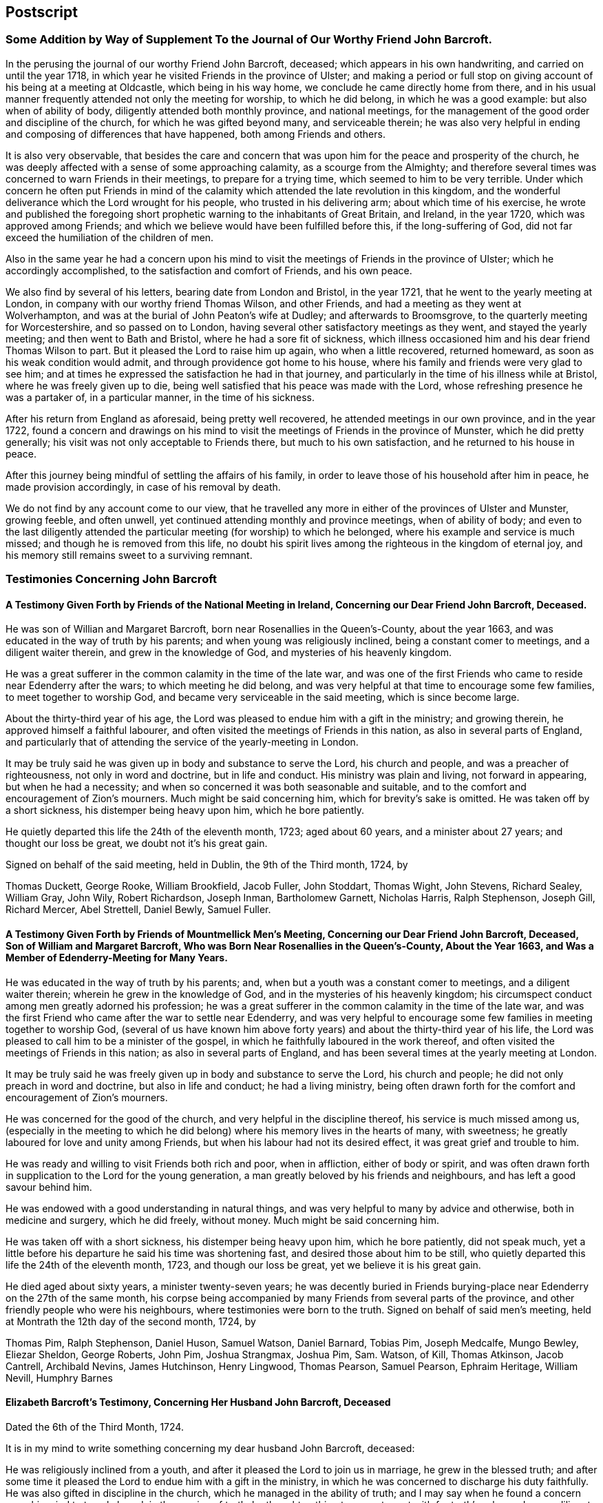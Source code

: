 == Postscript

=== Some Addition by Way of Supplement To the Journal of Our Worthy Friend John Barcroft.

In the perusing the journal of our worthy Friend John Barcroft, deceased;
which appears in his own handwriting, and carried on until the year 1718,
in which year he visited Friends in the province of Ulster;
and making a period or full stop on giving account of his being at a meeting at Oldcastle,
which being in his way home, we conclude he came directly home from there,
and in his usual manner frequently attended not only the meeting for worship,
to which he did belong, in which he was a good example: but also when of ability of body,
diligently attended both monthly province, and national meetings,
for the management of the good order and discipline of the church,
for which he was gifted beyond many, and serviceable therein;
he was also very helpful in ending and composing of differences that have happened,
both among Friends and others.

It is also very observable,
that besides the care and concern that was upon him
for the peace and prosperity of the church,
he was deeply affected with a sense of some approaching calamity,
as a scourge from the Almighty;
and therefore several times was concerned to warn Friends in their meetings,
to prepare for a trying time, which seemed to him to be very terrible.
Under which concern he often put Friends in mind of the
calamity which attended the late revolution in this kingdom,
and the wonderful deliverance which the Lord wrought for his people,
who trusted in his delivering arm; about which time of his exercise,
he wrote and published the foregoing short prophetic
warning to the inhabitants of Great Britain,
and Ireland, in the year 1720, which was approved among Friends;
and which we believe would have been fulfilled before this, if the long-suffering of God,
did not far exceed the humiliation of the children of men.

Also in the same year he had a concern upon his mind to
visit the meetings of Friends in the province of Ulster;
which he accordingly accomplished, to the satisfaction and comfort of Friends,
and his own peace.

We also find by several of his letters, bearing date from London and Bristol,
in the year 1721, that he went to the yearly meeting at London,
in company with our worthy friend Thomas Wilson, and other Friends,
and had a meeting as they went at Wolverhampton,
and was at the burial of John Peaton`'s wife at Dudley; and afterwards to Broomsgrove,
to the quarterly meeting for Worcestershire, and so passed on to London,
having several other satisfactory meetings as they went, and stayed the yearly meeting;
and then went to Bath and Bristol, where he had a sore fit of sickness,
which illness occasioned him and his dear friend Thomas Wilson to part.
But it pleased the Lord to raise him up again, who when a little recovered,
returned homeward, as soon as his weak condition would admit,
and through providence got home to his house,
where his family and friends were very glad to see him;
and at times he expressed the satisfaction he had in that journey,
and particularly in the time of his illness while at Bristol,
where he was freely given up to die,
being well satisfied that his peace was made with the Lord,
whose refreshing presence he was a partaker of, in a particular manner,
in the time of his sickness.

After his return from England as aforesaid, being pretty well recovered,
he attended meetings in our own province, and in the year 1722,
found a concern and drawings on his mind to visit
the meetings of Friends in the province of Munster,
which he did pretty generally; his visit was not only acceptable to Friends there,
but much to his own satisfaction, and he returned to his house in peace.

After this journey being mindful of settling the affairs of his family,
in order to leave those of his household after him in peace,
he made provision accordingly, in case of his removal by death.

We do not find by any account come to our view,
that he travelled any more in either of the provinces of Ulster and Munster,
growing feeble, and often unwell, yet continued attending monthly and province meetings,
when of ability of body;
and even to the last diligently attended the particular
meeting (for worship) to which he belonged,
where his example and service is much missed; and though he is removed from this life,
no doubt his spirit lives among the righteous in the kingdom of eternal joy,
and his memory still remains sweet to a surviving remnant.

=== Testimonies Concerning John Barcroft

==== A Testimony Given Forth by Friends of the National Meeting in Ireland, Concerning our Dear Friend John Barcroft, Deceased.

He was son of Willian and Margaret Barcroft,
born near Rosenallies in the Queen`'s-County, about the year 1663,
and was educated in the way of truth by his parents;
and when young was religiously inclined, being a constant comer to meetings,
and a diligent waiter therein, and grew in the knowledge of God,
and mysteries of his heavenly kingdom.

He was a great sufferer in the common calamity in the time of the late war,
and was one of the first Friends who came to reside near Edenderry after the wars;
to which meeting he did belong,
and was very helpful at that time to encourage some few families,
to meet together to worship God, and became very serviceable in the said meeting,
which is since become large.

About the thirty-third year of his age,
the Lord was pleased to endue him with a gift in the ministry; and growing therein,
he approved himself a faithful labourer,
and often visited the meetings of Friends in this nation,
as also in several parts of England,
and particularly that of attending the service of the yearly-meeting in London.

It may be truly said he was given up in body and substance to serve the Lord,
his church and people, and was a preacher of righteousness,
not only in word and doctrine, but in life and conduct.
His ministry was plain and living, not forward in appearing, but when he had a necessity;
and when so concerned it was both seasonable and suitable,
and to the comfort and encouragement of Zion`'s mourners.
Much might be said concerning him, which for brevity`'s sake is omitted.
He was taken off by a short sickness, his distemper being heavy upon him,
which he bore patiently.

He quietly departed this life the 24th of the eleventh month, 1723; aged about 60 years,
and a minister about 27 years; and thought our loss be great,
we doubt not it`'s his great gain.

Signed on behalf of the said meeting, held in Dublin, the 9th of the Third month, 1724,
by

Thomas Duckett, George Rooke, William Brookfield, Jacob Fuller, John Stoddart,
Thomas Wight, John Stevens, Richard Sealey, William Gray, John Wily, Robert Richardson,
Joseph Inman, Bartholomew Garnett, Nicholas Harris, Ralph Stephenson, Joseph Gill,
Richard Mercer, Abel Strettell, Daniel Bewly, Samuel Fuller.

==== A Testimony Given Forth by Friends of Mountmellick Men`'s Meeting, Concerning our Dear Friend John Barcroft, Deceased, Son of William and Margaret Barcroft, Who was Born Near Rosenallies in the Queen`'s-County, About the Year 1663, and Was a Member of Edenderry-Meeting for Many Years.

He was educated in the way of truth by his parents; and,
when but a youth was a constant comer to meetings, and a diligent waiter therein;
wherein he grew in the knowledge of God, and in the mysteries of his heavenly kingdom;
his circumspect conduct among men greatly adorned his profession;
he was a great sufferer in the common calamity in the time of the late war,
and was the first Friend who came after the war to settle near Edenderry,
and was very helpful to encourage some few families in meeting together to worship God,
(several of us have known him above forty years)
and about the thirty-third year of his life,
the Lord was pleased to call him to be a minister of the gospel,
in which he faithfully laboured in the work thereof,
and often visited the meetings of Friends in this nation;
as also in several parts of England,
and has been several times at the yearly meeting at London.

It may be truly said he was freely given up in body and substance to serve the Lord,
his church and people; he did not only preach in word and doctrine,
but also in life and conduct; he had a living ministry,
being often drawn forth for the comfort and encouragement of Zion`'s mourners.

He was concerned for the good of the church, and very helpful in the discipline thereof,
his service is much missed among us,
(especially in the meeting to which he did belong)
where his memory lives in the hearts of many,
with sweetness; he greatly laboured for love and unity among Friends,
but when his labour had not its desired effect, it was great grief and trouble to him.

He was ready and willing to visit Friends both rich and poor, when in affliction,
either of body or spirit,
and was often drawn forth in supplication to the Lord for the young generation,
a man greatly beloved by his friends and neighbours,
and has left a good savour behind him.

He was endowed with a good understanding in natural things,
and was very helpful to many by advice and otherwise, both in medicine and surgery,
which he did freely, without money.
Much might be said concerning him.

He was taken off with a short sickness, his distemper being heavy upon him,
which he bore patiently, did not speak much,
yet a little before his departure he said his time was shortening fast,
and desired those about him to be still,
who quietly departed this life the 24th of the eleventh month, 1723,
and though our loss be great, yet we believe it is his great gain.

He died aged about sixty years, a minister twenty-seven years;
he was decently buried in Friends burying-place near
Edenderry on the 27th of the same month,
his corpse being accompanied by many Friends from several parts of the province,
and other friendly people who were his neighbours,
where testimonies were born to the truth.
Signed on behalf of said men`'s meeting,
held at Montrath the 12th day of the second month, 1724, by

Thomas Pim, Ralph Stephenson, Daniel Huson, Samuel Watson, Daniel Barnard, Tobias Pim,
Joseph Medcalfe, Mungo Bewley, Eliezar Sheldon, George Roberts, John Pim,
Joshua Strangmax, Joshua Pim, Sam.
Watson, of Kill, Thomas Atkinson, Jacob Cantrell, Archibald Nevins, James Hutchinson,
Henry Lingwood, Thomas Pearson, Samuel Pearson, Ephraim Heritage, William Nevill,
Humphry Barnes

==== Elizabeth Barcroft`'s Testimony, Concerning Her Husband John Barcroft, Deceased

Dated the 6th of the Third Month, 1724.

It is in my mind to write something concerning my dear husband John Barcroft, deceased:

He was religiously inclined from a youth,
and after it pleased the Lord to join us in marriage, he grew in the blessed truth;
and after some time it pleased the Lord to endue him with a gift in the ministry,
in which he was concerned to discharge his duty faithfully.
He was also gifted in discipline in the church, which he managed in the ability of truth;
and I may say when he found a concern upon his mind to travel abroad,
in the service of truth, he thought nothing too near to part with for truth`'s sake,
and was a diligent labourer in his day for the good of souls,
and the Lord prospered the work in his hand; and while ability of body was continued,
he spared not himself, but often desired to do his day`'s work in his day,
not desiring long life in this world;
and when weakness of body attended him that he could not travel as formerly,
a concern lay upon him, that those that had ability of body, and were gifted men,
might do their day`'s work while they had time,
for the carrying on that great work of reformation, that the Lord had begun in the earth;
and as he was faithful in the service of truth,
he also earnestly desired the peace of the church, and laboured as much as in him lay,
according to the ability given him, to reconcile differences that did arise,
either among his friends or neighbours,
and was concerned that they might be ended according to justice and equity,
he desiring the good of all men.

I may say of him that he was a loving, tender husband,
and an affectionate father to his children, often giving them good advice,
and was concerned for them many times in prayer,
and also for the offspring of Friends in general,
that they might be brought to the knowledge of the blessed truth;
he was a man of a good example in his family, and among his neighbours,
being of a steady conduct.
He was pitying to the poor, and constantly kept to meetings when in health of body;
he was a sympathizer with the afflicted, and a true Friend.
His removal was something sudden unto us; yet in the time of his illness,
he lay in a sweet composed frame of mind,
and though it be my great loss to lose so dear a companion,
I do believe it is his great gain, to be dissolved and be with Christ his redeemer.
He departed this life the 24th of the eleventh month 1723, like one falling asleep:
he was sensible to the last;
and I am well satisfied is entered into rest and peace with the Lord,
where the wicked cease from troubling, and the weary are at rest.

Elizabeth Barcroft

Ballytore the 6th of the Third Month, 1724.
